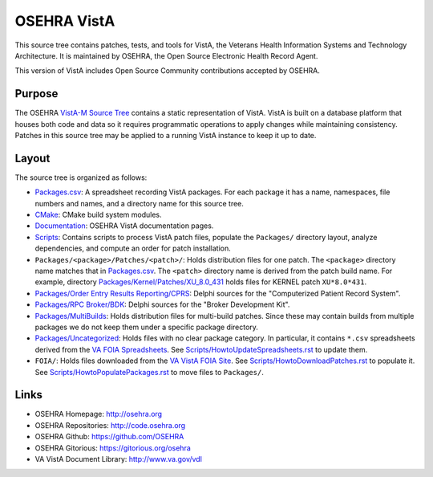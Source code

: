 .. title: OSEHRA VistA

============
OSEHRA VistA
============

This source tree contains patches, tests, and tools for VistA, the Veterans
Health Information Systems and Technology Architecture.  It is maintained by
OSEHRA, the Open Source Electronic Health Record Agent.

This version of VistA includes Open Source Community contributions accepted
by OSEHRA.

-------
Purpose
-------

The OSEHRA `VistA-M Source Tree`_ contains a static representation of VistA.
VistA is built on a database platform that houses both code and data so it
requires programmatic operations to apply changes while maintaining consistency.
Patches in this source tree may be applied to a running VistA instance to keep
it up to date.

------
Layout
------

The source tree is organized as follows:

* `<Packages.csv>`__: A spreadsheet recording VistA packages.  For each
  package it has a name, namespaces, file numbers and names, and a
  directory name for this source tree.

* `<CMake>`__: CMake build system modules.

* `<Documentation>`__: OSEHRA VistA documentation pages.

* `<Scripts>`__: Contains scripts to process VistA patch files, populate
  the ``Packages/`` directory layout, analyze dependencies, and compute
  an order for patch installation.

* ``Packages/<package>/Patches/<patch>/``: Holds distribution files for one patch.
  The ``<package>`` directory name matches that in `<Packages.csv>`__.
  The ``<patch>`` directory name is derived from the patch build name.
  For example, directory `<Packages/Kernel/Patches/XU_8.0_431>`__ holds files for
  KERNEL patch ``XU*8.0*431``.

* `Packages/Order Entry Results Reporting/CPRS`_: Delphi sources for the
  "Computerized Patient Record System".

* `Packages/RPC Broker/BDK`_: Delphi sources for the
  "Broker Development Kit".

* `<Packages/MultiBuilds>`__: Holds distribution files for multi-build patches.
  Since these may contain builds from multiple packages we do not keep them
  under a specific package directory.

* `<Packages/Uncategorized>`__: Holds files with no clear package category.
  In particular, it contains ``*.csv`` spreadsheets derived from the
  `VA FOIA Spreadsheets`_.  See `<Scripts/HowtoUpdateSpreadsheets.rst>`__
  to update them.

* ``FOIA/``: Holds files downloaded from the `VA VistA FOIA Site`_.
  See `<Scripts/HowtoDownloadPatches.rst>`__ to populate it.
  See `<Scripts/HowtoPopulatePackages.rst>`__ to move files to ``Packages/``.

-----
Links
-----

* OSEHRA Homepage: http://osehra.org
* OSEHRA Repositories: http://code.osehra.org
* OSEHRA Github: https://github.com/OSEHRA
* OSEHRA Gitorious: https://gitorious.org/osehra
* VA VistA Document Library: http://www.va.gov/vdl

.. _`VA VistA FOIA Site`: https://downloads.va.gov/files/FOIA
.. _`VA FOIA Spreadsheets`: https://downloads.va.gov/files/FOIA/Software/DBA_VistA_FOIA_System_Files
.. _`VistA-M Source Tree`: http://code.osehra.org/VistA-M.git

.. _`Packages/Order Entry Results Reporting/CPRS`: Packages/Order%20Entry%20Results%20Reporting/CPRS
.. _`Packages/RPC Broker/BDK`: Packages/RPC%20Broker/BDK
